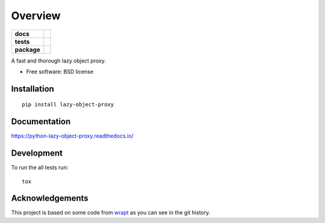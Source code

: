 ========
Overview
========

.. start-badges

.. list-table::
    :stub-columns: 1

    * - docs
      - |docs|
    * - tests
      - | |travis| |appveyor| |requires|
        | |coveralls| |codecov|
        | |landscape| |scrutinizer| |codacy| |codeclimate|
    * - package
      - |version| |downloads| |wheel| |supported-versions| |supported-implementations|

.. |docs| image:: https://readthedocs.org/projects/python-lazy-object-proxy/badge/?style=flat
    :target: https://readthedocs.org/projects/python-lazy-object-proxy
    :alt: Documentation Status

.. |travis| image:: https://travis-ci.org/ionelmc/python-lazy-object-proxy.svg?branch=master
    :alt: Travis-CI Build Status
    :target: https://travis-ci.org/ionelmc/python-lazy-object-proxy

.. |appveyor| image:: https://ci.appveyor.com/api/projects/status/github/ionelmc/python-lazy-object-proxy?branch=master&svg=true
    :alt: AppVeyor Build Status
    :target: https://ci.appveyor.com/project/ionelmc/python-lazy-object-proxy

.. |requires| image:: https://requires.io/github/ionelmc/python-lazy-object-proxy/requirements.svg?branch=master
    :alt: Requirements Status
    :target: https://requires.io/github/ionelmc/python-lazy-object-proxy/requirements/?branch=master

.. |coveralls| image:: https://coveralls.io/repos/ionelmc/python-lazy-object-proxy/badge.svg?branch=master&service=github
    :alt: Coverage Status
    :target: https://coveralls.io/r/ionelmc/python-lazy-object-proxy

.. |codecov| image:: https://codecov.io/github/ionelmc/python-lazy-object-proxy/coverage.svg?branch=master
    :alt: Coverage Status
    :target: https://codecov.io/github/ionelmc/python-lazy-object-proxy

.. |landscape| image:: https://landscape.io/github/ionelmc/python-lazy-object-proxy/master/landscape.svg?style=flat
    :target: https://landscape.io/github/ionelmc/python-lazy-object-proxy/master
    :alt: Code Quality Status

.. |codacy| image:: https://img.shields.io/codacy/REPLACE_WITH_PROJECT_ID.svg?style=flat
    :target: https://www.codacy.com/app/ionelmc/python-lazy-object-proxy
    :alt: Codacy Code Quality Status

.. |codeclimate| image:: https://codeclimate.com/github/ionelmc/python-lazy-object-proxy/badges/gpa.svg
   :target: https://codeclimate.com/github/ionelmc/python-lazy-object-proxy
   :alt: CodeClimate Quality Status

.. |version| image:: https://img.shields.io/pypi/v/lazy-object-proxy.svg?style=flat
    :alt: PyPI Package latest release
    :target: https://pypi.python.org/pypi/lazy-object-proxy

.. |downloads| image:: https://img.shields.io/pypi/dm/lazy-object-proxy.svg?style=flat
    :alt: PyPI Package monthly downloads
    :target: https://pypi.python.org/pypi/lazy-object-proxy

.. |wheel| image:: https://img.shields.io/pypi/wheel/lazy-object-proxy.svg?style=flat
    :alt: PyPI Wheel
    :target: https://pypi.python.org/pypi/lazy-object-proxy

.. |supported-versions| image:: https://img.shields.io/pypi/pyversions/lazy-object-proxy.svg?style=flat
    :alt: Supported versions
    :target: https://pypi.python.org/pypi/lazy-object-proxy

.. |supported-implementations| image:: https://img.shields.io/pypi/implementation/lazy-object-proxy.svg?style=flat
    :alt: Supported implementations
    :target: https://pypi.python.org/pypi/lazy-object-proxy

.. |scrutinizer| image:: https://img.shields.io/scrutinizer/g/ionelmc/python-lazy-object-proxy/master.svg?style=flat
    :alt: Scrutinizer Status
    :target: https://scrutinizer-ci.com/g/ionelmc/python-lazy-object-proxy/


.. end-badges

A fast and thorough lazy object proxy.

* Free software: BSD license

Installation
============

::

    pip install lazy-object-proxy

Documentation
=============

https://python-lazy-object-proxy.readthedocs.io/

Development
===========

To run the all tests run::

    tox

Acknowledgements
================

This project is based on some code from `wrapt <https://github.com/GrahamDumpleton/wrapt>`_
as you can see in the git history.
